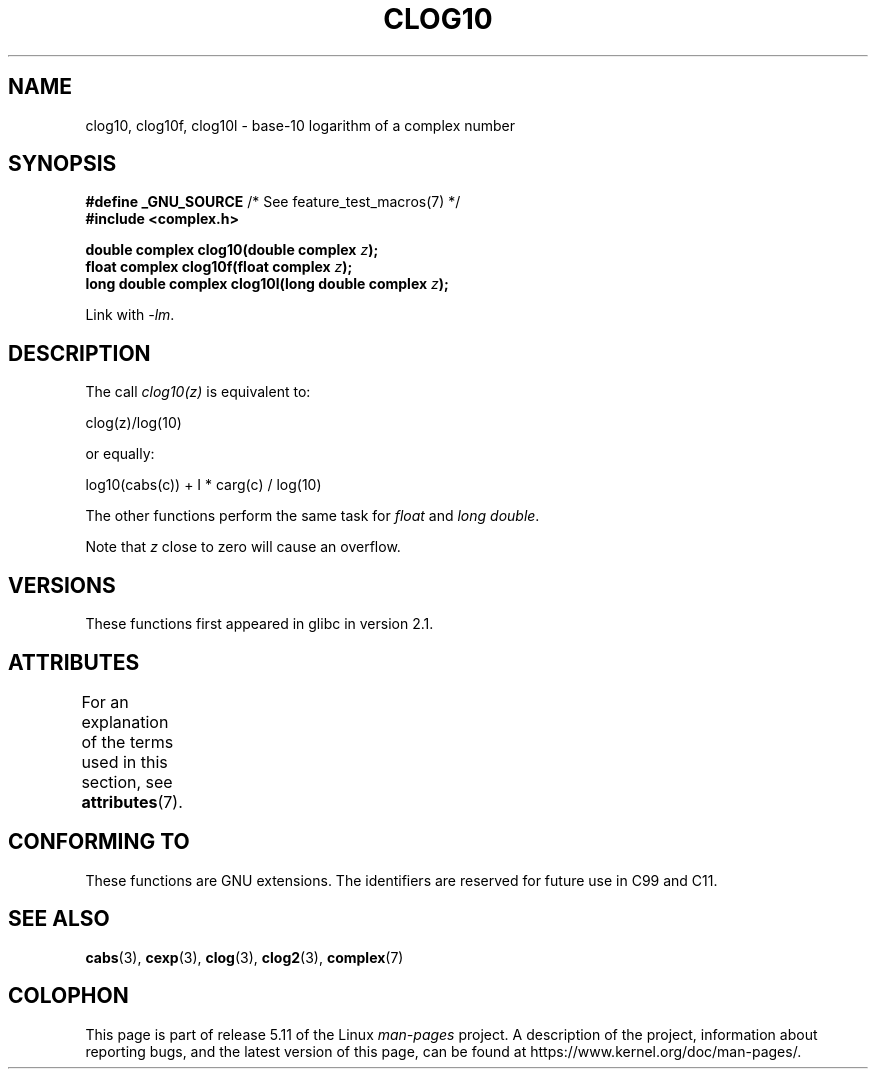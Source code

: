 .\" Copyright 2002 Walter Harms (walter.harms@informatik.uni-oldenburg.de)
.\"
.\" %%%LICENSE_START(GPL_NOVERSION_ONELINE)
.\" Distributed under GPL
.\" %%%LICENSE_END
.\"
.TH CLOG10 3 2021-03-22 "" "Linux Programmer's Manual"
.SH NAME
clog10, clog10f, clog10l \- base-10 logarithm of a complex number
.SH SYNOPSIS
.nf
.BR "#define _GNU_SOURCE" "         /* See feature_test_macros(7) */"
.B #include <complex.h>
.PP
.BI "double complex clog10(double complex " z );
.BI "float complex clog10f(float complex " z );
.BI "long double complex clog10l(long double complex " z );
.PP
Link with \fI\-lm\fP.
.fi
.SH DESCRIPTION
The call
.I clog10(z)
is equivalent to:
.PP
    clog(z)/log(10)
.PP
or equally:
.PP
    log10(cabs(c)) + I * carg(c) / log(10)
.PP
The other functions perform the same task for
.I float
and
.IR "long double" .
.PP
Note that
.I z
close to zero will cause an overflow.
.SH VERSIONS
These functions first appeared in glibc in version 2.1.
.SH ATTRIBUTES
For an explanation of the terms used in this section, see
.BR attributes (7).
.ad l
.nh
.TS
allbox;
lbx lb lb
l l l.
Interface	Attribute	Value
T{
.BR clog10 (),
.BR clog10f (),
.BR clog10l ()
T}	Thread safety	MT-Safe
.TE
.hy
.ad
.sp 1
.SH CONFORMING TO
These functions are GNU extensions.
The identifiers are reserved for future use in C99 and C11.
.SH SEE ALSO
.BR cabs (3),
.BR cexp (3),
.BR clog (3),
.BR clog2 (3),
.BR complex (7)
.SH COLOPHON
This page is part of release 5.11 of the Linux
.I man-pages
project.
A description of the project,
information about reporting bugs,
and the latest version of this page,
can be found at
\%https://www.kernel.org/doc/man\-pages/.
